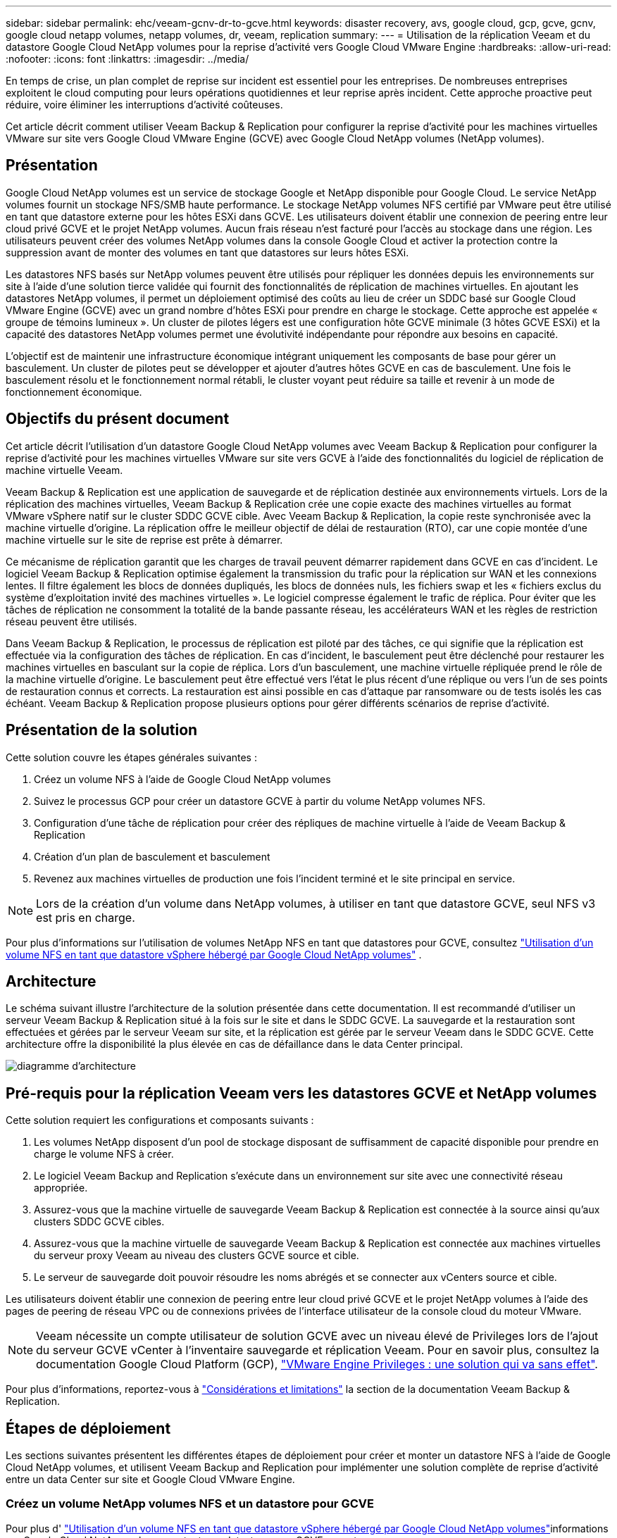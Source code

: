 ---
sidebar: sidebar 
permalink: ehc/veeam-gcnv-dr-to-gcve.html 
keywords: disaster recovery, avs, google cloud, gcp, gcve, gcnv, google cloud netapp volumes, netapp volumes, dr, veeam, replication 
summary:  
---
= Utilisation de la réplication Veeam et du datastore Google Cloud NetApp volumes pour la reprise d'activité vers Google Cloud VMware Engine
:hardbreaks:
:allow-uri-read: 
:nofooter: 
:icons: font
:linkattrs: 
:imagesdir: ../media/


[role="lead"]
En temps de crise, un plan complet de reprise sur incident est essentiel pour les entreprises. De nombreuses entreprises exploitent le cloud computing pour leurs opérations quotidiennes et leur reprise après incident. Cette approche proactive peut réduire, voire éliminer les interruptions d'activité coûteuses.

Cet article décrit comment utiliser Veeam Backup & Replication pour configurer la reprise d'activité pour les machines virtuelles VMware sur site vers Google Cloud VMware Engine (GCVE) avec Google Cloud NetApp volumes (NetApp volumes).



== Présentation

Google Cloud NetApp volumes est un service de stockage Google et NetApp disponible pour Google Cloud. Le service NetApp volumes fournit un stockage NFS/SMB haute performance. Le stockage NetApp volumes NFS certifié par VMware peut être utilisé en tant que datastore externe pour les hôtes ESXi dans GCVE. Les utilisateurs doivent établir une connexion de peering entre leur cloud privé GCVE et le projet NetApp volumes. Aucun frais réseau n'est facturé pour l'accès au stockage dans une région. Les utilisateurs peuvent créer des volumes NetApp volumes dans la console Google Cloud et activer la protection contre la suppression avant de monter des volumes en tant que datastores sur leurs hôtes ESXi.

Les datastores NFS basés sur NetApp volumes peuvent être utilisés pour répliquer les données depuis les environnements sur site à l'aide d'une solution tierce validée qui fournit des fonctionnalités de réplication de machines virtuelles. En ajoutant les datastores NetApp volumes, il permet un déploiement optimisé des coûts au lieu de créer un SDDC basé sur Google Cloud VMware Engine (GCVE) avec un grand nombre d'hôtes ESXi pour prendre en charge le stockage. Cette approche est appelée « groupe de témoins lumineux ». Un cluster de pilotes légers est une configuration hôte GCVE minimale (3 hôtes GCVE ESXi) et la capacité des datastores NetApp volumes permet une évolutivité indépendante pour répondre aux besoins en capacité.

L'objectif est de maintenir une infrastructure économique intégrant uniquement les composants de base pour gérer un basculement. Un cluster de pilotes peut se développer et ajouter d'autres hôtes GCVE en cas de basculement. Une fois le basculement résolu et le fonctionnement normal rétabli, le cluster voyant peut réduire sa taille et revenir à un mode de fonctionnement économique.



== Objectifs du présent document

Cet article décrit l'utilisation d'un datastore Google Cloud NetApp volumes avec Veeam Backup & Replication pour configurer la reprise d'activité pour les machines virtuelles VMware sur site vers GCVE à l'aide des fonctionnalités du logiciel de réplication de machine virtuelle Veeam.

Veeam Backup & Replication est une application de sauvegarde et de réplication destinée aux environnements virtuels. Lors de la réplication des machines virtuelles, Veeam Backup & Replication crée une copie exacte des machines virtuelles au format VMware vSphere natif sur le cluster SDDC GCVE cible. Avec Veeam Backup & Replication, la copie reste synchronisée avec la machine virtuelle d'origine. La réplication offre le meilleur objectif de délai de restauration (RTO), car une copie montée d'une machine virtuelle sur le site de reprise est prête à démarrer.

Ce mécanisme de réplication garantit que les charges de travail peuvent démarrer rapidement dans GCVE en cas d'incident. Le logiciel Veeam Backup & Replication optimise également la transmission du trafic pour la réplication sur WAN et les connexions lentes. Il filtre également les blocs de données dupliqués, les blocs de données nuls, les fichiers swap et les « fichiers exclus du système d'exploitation invité des machines virtuelles ». Le logiciel compresse également le trafic de réplica. Pour éviter que les tâches de réplication ne consomment la totalité de la bande passante réseau, les accélérateurs WAN et les règles de restriction réseau peuvent être utilisés.

Dans Veeam Backup & Replication, le processus de réplication est piloté par des tâches, ce qui signifie que la réplication est effectuée via la configuration des tâches de réplication. En cas d'incident, le basculement peut être déclenché pour restaurer les machines virtuelles en basculant sur la copie de réplica. Lors d'un basculement, une machine virtuelle répliquée prend le rôle de la machine virtuelle d'origine. Le basculement peut être effectué vers l'état le plus récent d'une réplique ou vers l'un de ses points de restauration connus et corrects. La restauration est ainsi possible en cas d'attaque par ransomware ou de tests isolés les cas échéant. Veeam Backup & Replication propose plusieurs options pour gérer différents scénarios de reprise d'activité.



== Présentation de la solution

Cette solution couvre les étapes générales suivantes :

. Créez un volume NFS à l'aide de Google Cloud NetApp volumes
. Suivez le processus GCP pour créer un datastore GCVE à partir du volume NetApp volumes NFS.
. Configuration d'une tâche de réplication pour créer des répliques de machine virtuelle à l'aide de Veeam Backup & Replication
. Création d'un plan de basculement et basculement
. Revenez aux machines virtuelles de production une fois l'incident terminé et le site principal en service.



NOTE: Lors de la création d'un volume dans NetApp volumes, à utiliser en tant que datastore GCVE, seul NFS v3 est pris en charge.

Pour plus d'informations sur l'utilisation de volumes NetApp NFS en tant que datastores pour GCVE, consultez https://cloud.google.com/vmware-engine/docs/vmware-ecosystem/howto-cloud-volumes-datastores-gcve["Utilisation d'un volume NFS en tant que datastore vSphere hébergé par Google Cloud NetApp volumes"] .



== Architecture

Le schéma suivant illustre l'architecture de la solution présentée dans cette documentation. Il est recommandé d'utiliser un serveur Veeam Backup & Replication situé à la fois sur le site et dans le SDDC GCVE. La sauvegarde et la restauration sont effectuées et gérées par le serveur Veeam sur site, et la réplication est gérée par le serveur Veeam dans le SDDC GCVE. Cette architecture offre la disponibilité la plus élevée en cas de défaillance dans le data Center principal.

image::dr-veeam-gcnv-image01.png[diagramme d'architecture]



== Pré-requis pour la réplication Veeam vers les datastores GCVE et NetApp volumes

Cette solution requiert les configurations et composants suivants :

. Les volumes NetApp disposent d'un pool de stockage disposant de suffisamment de capacité disponible pour prendre en charge le volume NFS à créer.
. Le logiciel Veeam Backup and Replication s'exécute dans un environnement sur site avec une connectivité réseau appropriée.
. Assurez-vous que la machine virtuelle de sauvegarde Veeam Backup & Replication est connectée à la source ainsi qu'aux clusters SDDC GCVE cibles.
. Assurez-vous que la machine virtuelle de sauvegarde Veeam Backup & Replication est connectée aux machines virtuelles du serveur proxy Veeam au niveau des clusters GCVE source et cible.
. Le serveur de sauvegarde doit pouvoir résoudre les noms abrégés et se connecter aux vCenters source et cible.


Les utilisateurs doivent établir une connexion de peering entre leur cloud privé GCVE et le projet NetApp volumes à l'aide des pages de peering de réseau VPC ou de connexions privées de l'interface utilisateur de la console cloud du moteur VMware.


NOTE: Veeam nécessite un compte utilisateur de solution GCVE avec un niveau élevé de Privileges lors de l'ajout du serveur GCVE vCenter à l'inventaire sauvegarde et réplication Veeam. Pour en savoir plus, consultez la documentation Google Cloud Platform (GCP), https://cloud.google.com/vmware-engine/docs/private-clouds/classic-console/howto-elevate-privilege["VMware Engine Privileges : une solution qui va sans effet"].

Pour plus d'informations, reportez-vous à https://helpcenter.veeam.com/docs/backup/vsphere/replica_limitations.html?ver=120["Considérations et limitations"] la section de la documentation Veeam Backup & Replication.



== Étapes de déploiement

Les sections suivantes présentent les différentes étapes de déploiement pour créer et monter un datastore NFS à l'aide de Google Cloud NetApp volumes, et utilisent Veeam Backup and Replication pour implémenter une solution complète de reprise d'activité entre un data Center sur site et Google Cloud VMware Engine.



=== Créez un volume NetApp volumes NFS et un datastore pour GCVE

Pour plus d' https://cloud.google.com/vmware-engine/docs/vmware-ecosystem/howto-cloud-volumes-datastores-gcve["Utilisation d'un volume NFS en tant que datastore vSphere hébergé par Google Cloud NetApp volumes"]informations sur Google Cloud NetApp volumes en tant que datastore pour GCVE, reportez-vous au.

Procédez comme suit pour créer et utiliser un datastore NFS pour GCVE à l'aide de NetApp volumes :

.Créez un volume NetApp volumes NFS
[%collapsible%open]
====
Google Cloud NetApp volumes est accessible depuis la console Google Cloud Platform (GCP).

Pour https://cloud.google.com/netapp/volumes/docs/configure-and-use/volumes/create-volume["Créer un volume"] plus d'informations sur cette étape, reportez-vous à la documentation de Google Cloud NetApp volumes.

. Dans un navigateur Web, accédez à https://console.cloud.google.com/[] et connectez-vous à votre console GCP. Recherchez *NetApp volumes* pour commencer.
. Dans l'interface de gestion *NetApp volumes*, cliquez sur *Create* pour commencer à créer un volume NFS.
+
image::dr-veeam-gcnv-image02.png[créer un volume]

+
{nbsp}

. Dans l'assistant *Créer un volume*, remplissez toutes les informations requises :
+
** Nom du volume.
** Pool de stockage sur lequel créer le volume.
** Nom de partage utilisé lors du montage du volume NFS.
** La capacité du volume en Gio.
** Protocole de stockage à utiliser.
** Cochez la case *bloquer le volume de la suppression lorsque les clients sont connectés* (requis par GCVE lors du montage en tant que datastore).
** Règles d'export pour l'accès au volume. Il s'agit des adresses IP des adaptateurs ESXi sur le réseau NFS.
** Planification de snapshots utilisée pour protéger le volume à l'aide de snapshots locaux.
** Si vous le souhaitez, vous pouvez choisir de sauvegarder le volume et/ou de créer des étiquettes pour ce volume.
+

NOTE: Lors de la création d'un volume dans NetApp volumes, à utiliser en tant que datastore GCVE, seul NFS v3 est pris en charge.

+
image::dr-veeam-gcnv-image03.png[créer un volume]

+
{nbsp}

+
image::dr-veeam-gcnv-image04.png[créer un volume]

+
{Nbsp} cliquez sur *Create* pour terminer la création du volume.



. Une fois le volume créé, le chemin d'exportation NFS requis pour monter le volume peut être affiché à partir de la page de propriétés du volume.
+
image::dr-veeam-gcnv-image05.png[propriétés du volume]



====
.Montez le datastore NFS dans GCVE
[%collapsible%open]
====
Au moment d'écrire le processus de montage d'un datastore dans GCVE, vous devez ouvrir un ticket de support GCP pour que le volume soit monté en tant que datastore NFS.

Pour plus d'informations, reportez-vous à la section https://cloud.google.com/vmware-engine/docs/vmware-ecosystem/howto-cloud-volumes-datastores-gcve["Utilisation d'un volume NFS en tant que datastore vSphere hébergé par Google Cloud NetApp volumes"] .

====


=== Répliquer les machines virtuelles vers GCVE et exécuter le plan de basculement et le retour arrière

.Réplication de VM vers un datastore NFS dans GCVE
[%collapsible%open]
====
Veeam Backup & Replication exploite les fonctionnalités Snapshot de VMware vSphere pendant la réplication. Veeam Backup & Replication demande à VMware vSphere de créer un Snapshot de machine virtuelle. Le snapshot de machine virtuelle est la copie instantanée d'une machine virtuelle, qui comprend des disques virtuels, l'état du système, la configuration et les métadonnées. Veeam Backup & Replication utilise le snapshot comme source de données pour la réplication.

Pour répliquer des machines virtuelles, procédez comme suit :

. Ouvrez Veeam Backup & Replication Console.
. Dans l'onglet *Home*, cliquez sur *Replication Job > Virtual machine...*
+
image::dr-veeam-gcnv-image06.png[créer une tâche de réplication de machine virtuelle]

+
{nbsp}

. Sur la page *Name* de l'assistant *New Replication Job*, spécifiez un nom de travail et cochez les cases de contrôle avancé appropriées.
+
** Cochez la case amorçage du réplica si la connectivité entre le site et GCP a une bande passante limitée.
** Cochez la case remappage réseau (pour les sites SDDC GCVE avec différents réseaux) si les segments du SDDC GCVE ne correspondent pas à ceux des réseaux de sites sur site.
** Cochez la case Replica re-IP (pour les sites DR avec un schéma d'adressage IP différent) si le schéma d'adressage IP du site de production sur site diffère du schéma du site GCVE cible.
+
image::dr-veeam-gcnv-image07.png[page nom]

+
{nbsp}



. Sur la page *machines virtuelles*, sélectionnez les machines virtuelles à répliquer dans le datastore NetApp volumes rattaché à un SDDC GCVE. Cliquez sur *Ajouter*, puis dans la fenêtre *Ajouter un objet*, sélectionnez les machines virtuelles ou les conteneurs VM nécessaires et cliquez sur *Ajouter*. Cliquez sur *Suivant*.
+

NOTE: Les machines virtuelles peuvent être placées sur VSAN pour remplir la capacité de datastore VSAN disponible. Dans un cluster piloté, la capacité utilisable d'un cluster VSAN à 3 nœuds sera limitée. Le reste des données peut être facilement placé dans les datastores Google Cloud NetApp volumes afin de pouvoir restaurer les machines virtuelles. Par la suite, le cluster peut être étendu pour répondre aux exigences de processeur/mètre.

+
image::dr-veeam-gcnv-image08.png[Sélectionnez les machines virtuelles à répliquer]

+
{nbsp}

. Sur la page *destination*, sélectionnez la destination en tant que cluster/hôtes SDDC GCVE et le pool de ressources approprié, le dossier VM et le datastore NetApp volumes pour les répliques VM. Cliquez sur *Suivant* pour continuer.
+
image::dr-veeam-gcnv-image09.png[sélectionnez les détails de la destination]

+
{nbsp}

. Sur la page *réseau*, créez le mappage entre les réseaux virtuels source et cible selon vos besoins. Cliquez sur *Suivant* pour continuer.
+
image::dr-veeam-gcnv-image10.png[mappage réseau]

+
{nbsp}

. Sur la page *Re-IP*, cliquez sur le bouton *Ajouter...* pour ajouter une nouvelle règle re-ip. Remplissez les plages d'adresses ip de la machine virtuelle source et cible pour spécifier la mise en réseau qui sera appliquée à la machine virtuelle source en cas de basculement. Utilisez des astérisques pour spécifier une plage d'adresses est indiquée pour cet octet. Cliquez sur *Suivant* pour continuer.
+
image::dr-veeam-gcnv-image11.png[Page re-IP]

+
{nbsp}

. Sur la page *Paramètres du travail*, spécifiez le référentiel de sauvegarde qui stocke les métadonnées pour les répliques VM, la stratégie de rétention et sélectionnez le bouton en bas pour le bouton *Avancé...* en bas pour les paramètres de travail supplémentaires. Cliquez sur *Suivant* pour continuer.
. Sur le *transfert de données*, sélectionnez les serveurs proxy qui résident sur les sites source et cible, et laissez l'option Direct sélectionnée. Les accélérateurs WAN peuvent également être sélectionnés ici, s'ils sont configurés. Cliquez sur *Suivant* pour continuer.
+
image::dr-veeam-gcnv-image12.png[Transfert de données]

+
{nbsp}

. Sur la page *Guest Processing*, cochez la case *Enable application-Aware processing* selon les besoins et sélectionnez *Guest OS credentials*. Cliquez sur *Suivant* pour continuer.
+
image::dr-veeam-gcnv-image13.png[Traitement des clients]

+
{nbsp}

. Sur la page *Schedule*, définissez les heures et la fréquence d'exécution de la tâche de réplication. Cliquez sur *Suivant* pour continuer.
+
image::dr-veeam-gcnv-image14.png[Page Programme]

+
{nbsp}

. Enfin, passez en revue les paramètres du travail sur la page *Résumé*. Cochez la case *Exécuter le travail lorsque je clique sur Terminer*, puis cliquez sur *Terminer* pour terminer la création du travail de réplication.
. Une fois exécutée, la tâche de réplication peut être affichée dans la fenêtre d'état de la tâche.
+
image::dr-veeam-gcnv-image15.png[Fenêtre d'état du travail]

+
Pour plus d'informations sur la réplication Veeam, reportez-vous à la section link:https://helpcenter.veeam.com/docs/backup/vsphere/replication_process.html?ver=120["Fonctionnement de la réplication"]



====
.Créer un plan de basculement
[%collapsible%open]
====
Lorsque la réplication ou l'amorçage initial est terminé, créez le plan de basculement. Le plan de basculement permet d'effectuer automatiquement le basculement des machines virtuelles dépendantes une par une ou en tant que groupe. La planification de basculement est la référence pour l'ordre dans lequel les machines virtuelles sont traitées, y compris les retards de démarrage. Le plan de basculement permet également de s'assurer que les machines virtuelles dépendantes stratégiques sont déjà en cours d'exécution.

Une fois la réplication ou l'amorçage initial terminé, créez un plan de basculement. Ce plan sert de référence stratégique pour l'orchestration du basculement des machines virtuelles dépendantes, individuellement ou en groupe. Il définit l'ordre de traitement des machines virtuelles, intègre les retards de démarrage nécessaires et veille à ce que les machines virtuelles dépendantes critiques soient opérationnelles avant les autres. En mettant en place un plan de basculement bien structuré, les entreprises peuvent rationaliser leur processus de reprise après incident, en réduisant les temps d'arrêt et en préservant l'intégrité des systèmes interdépendants lors d'un basculement.

Lors de la création du plan, Veeam Backup & Replication identifie automatiquement les points de restauration les plus récents pour initier les répliques de machine virtuelle.


NOTE: Le plan de basculement ne peut être créé qu'une fois la réplication initiale terminée et les répliques de machine virtuelle à l'état prêt.


NOTE: Le nombre maximum de machines virtuelles pouvant être démarrées simultanément lors de l'exécution d'un plan de basculement est de 10.


NOTE: Pendant le processus de basculement, les machines virtuelles source ne sont pas hors tension.

Pour créer le *Plan de basculement*, procédez comme suit :

. Dans la vue *Accueil*, cliquez sur le bouton *Plan de basculement* dans la section *Restaurer*. Dans la liste déroulante, sélectionnez *VMware vSphere...*
+
image::dr-veeam-gcnv-image16.png[Création d'un plan de basculement]

+
{nbsp}

. Sur la page *général* de l'assistant *Nouveau plan de basculement*, indiquez un nom et une description du plan. Des scripts de pré et post-basculement peuvent être ajoutés si nécessaire. Par exemple, exécutez un script pour arrêter les machines virtuelles avant de démarrer les machines virtuelles répliquées.
+
image::dr-veeam-gcnv-image17.png[Page général]

+
{nbsp}

. Sur la page *machines virtuelles*, cliquez sur le bouton *Ajouter VM* et sélectionnez *à partir des répliques...*. Choisissez les machines virtuelles à intégrer au plan de basculement, puis modifiez l'ordre de démarrage de la machine virtuelle et les délais de démarrage requis pour répondre aux dépendances des applications.
+
image::dr-veeam-gcnv-image18.png[machines virtuelles]

+
{nbsp}

+
image::dr-veeam-gcnv-image19.png[Ordre de démarrage et retards]

+
{nbsp}

+
Cliquez sur *appliquer* pour continuer.

. Enfin, passez en revue tous les paramètres du plan de basculement et cliquez sur *Terminer* pour créer le plan de basculement.


Pour plus d'informations sur la création de tâches de réplication, reportez-vous link:https://helpcenter.veeam.com/docs/backup/vsphere/replica_job.html?ver=120["Création de travaux de réplication"]à la section .

====
.Exécutez le plan de basculement
[%collapsible%open]
====
Lors du basculement, la machine virtuelle source du site de production bascule sur sa réplique sur le site de reprise après incident. Dans le cadre de ce processus, Veeam Backup & Replication restaure le réplica de la machine virtuelle vers le point de restauration requis et transfère toutes les activités d'E/S depuis la machine virtuelle source vers son réplica. Les réplicas servent non seulement pour les incidents réels, mais aussi pour la simulation des exercices de reprise après incident. Lors de la simulation de basculement, la machine virtuelle source continue de s'exécuter. Une fois les tests nécessaires terminés, le basculement peut être annulé et les opérations reprennent normalement.


NOTE: Assurez-vous que la segmentation réseau est en place pour éviter les conflits d'adresses IP lors du basculement.

Pour démarrer le plan de basculement, procédez comme suit :

. Pour commencer, dans la vue *Accueil*, cliquez sur *répliques > plans de basculement* dans le menu de gauche, puis sur le bouton *Démarrer*. Vous pouvez également utiliser le bouton *Démarrer à...* pour basculer vers un point de restauration antérieur.
+
image::dr-veeam-gcnv-image20.png[Démarrer le plan de basculement]

+
{nbsp}

. Surveillez la progression du basculement dans la fenêtre *exécution du plan de basculement*.
+
image::dr-veeam-gcnv-image21.png[Surveiller la progression du basculement]

+
{nbsp}




NOTE: Veeam Backup & Replication arrête toutes les activités de réplication de la machine virtuelle source jusqu'à ce que son réplica revienne à l'état prêt.

Pour plus d'informations sur les plans de basculement, reportez-vous à la section link:https://helpcenter.veeam.com/docs/backup/vsphere/failover_plan.html?ver=120["Plans de basculement"].

====
.Restauration vers le site de production
[%collapsible%open]
====
La réalisation d'un basculement est considérée comme une étape intermédiaire et doit être finalisée en fonction de l'exigence. Les options sont les suivantes :

* *Retour en production* - revenir à la machine virtuelle d'origine et synchroniser toutes les modifications apportées pendant la période active de la réplique vers la machine virtuelle source.



NOTE: Pendant le rétablissement, les modifications sont transférées mais ne sont pas appliquées immédiatement. Sélectionnez *COMMIT. Retour arrière* une fois la fonctionnalité de la machine virtuelle d'origine vérifiée. Vous pouvez également choisir *Annuler le retour arrière* pour revenir à la réplique de la machine virtuelle si la machine virtuelle d'origine présente un comportement inattendu.

* *Annuler le basculement* - revenir à la machine virtuelle d'origine, en abandonnant toutes les modifications apportées à la réplique de la machine virtuelle pendant sa période opérationnelle.
* *Basculement permanent* - basculez de manière permanente de la machine virtuelle d'origine vers sa réplique, établissant la réplique comme nouvelle machine virtuelle primaire pour les opérations en cours.


Dans ce scénario, l'option « revenir à la production » a été sélectionnée.

Pour effectuer un retour arrière sur le site de production, procédez comme suit :

. Dans la vue *Accueil*, cliquez sur *répliques > Active* dans le menu de gauche. Sélectionnez les machines virtuelles à inclure et cliquez sur le bouton *revenir à la production* dans le menu supérieur.
+
image::dr-veeam-gcnv-image22.png[Démarrer le rétablissement]

+
{nbsp}

. Sur la page *Replica* de l'assistant *Failback*, sélectionnez les répliques à inclure dans le travail de restauration automatique.
. Sur la page *destination*, sélectionnez *Retour arrière à la VM* d'origine et cliquez sur *Suivant* pour continuer.
+
image::dr-veeam-gcnv-image23.png[Basculement vers la machine virtuelle d'origine]

+
{nbsp}

. Sur la page *Failback mode*, sélectionnez *Auto* pour lancer le retour arrière le plus rapidement possible.
+
image::dr-veeam-gcnv-image24.png[Mode de restauration automatique]

+
{nbsp}

. Sur la page *Résumé*, choisissez si *mettre sous tension la machine virtuelle cible après la restauration*, puis cliquez sur Terminer pour démarrer le travail de restauration.
+
image::dr-veeam-gcnv-image25.png[Résumé du travail de restauration]

+
{nbsp}



La validation du retour arrière finalise l'opération de restauration, confirmant ainsi l'intégration réussie des modifications dans la machine virtuelle de production. Lorsqu'elle est validée, Veeam Backup & Replication reprend les activités de réplication régulières pour la machine virtuelle de production restaurée. L'état de la réplique restaurée passe de _Failback_ à _Ready_.

. Pour valider le retour arrière, accédez à *replicas > Active*, sélectionnez les VM à valider, cliquez avec le bouton droit de la souris et sélectionnez *commit retour arrière*.
+
image::dr-veeam-gcnv-image26.png[Validation du retour arrière]

+
{nbsp}

+
image::dr-veeam-gcnv-image27.png[Validation du retour arrière réussie]

+
{Nbsp} une fois le retour en production réussi, les machines virtuelles sont toutes restaurées sur le site de production d'origine.



Pour plus d'informations sur le processus de restauration, reportez-vous à la documentation Veeam pour link:https://helpcenter.veeam.com/docs/backup/vsphere/failover_failback.html?ver=120["Basculement et retour arrière pour la réplication"].

====


== Conclusion

Grâce à la fonctionnalité de datastore de Google Cloud NetApp volumes, Veeam et d'autres outils tiers validés sont en mesure de proposer des solutions économiques de reprise d'activité. En utilisant des clusters Pilot light au lieu de grands clusters dédiés pour les réplicas de machines virtuelles, les entreprises peuvent réduire considérablement leurs dépenses. Cette approche permet de mettre en place des stratégies de reprise après incident sur mesure qui exploitent les solutions de sauvegarde internes existantes pour la reprise après incident basée sur le cloud, sans recourir à d'autres data centers sur site. En cas d'incident, le basculement peut être initié en un seul clic ou configuré pour s'exécuter automatiquement, garantissant ainsi la continuité de l'activité avec un temps d'arrêt minimal.

Pour en savoir plus sur ce processus, n'hésitez pas à suivre la vidéo de présentation détaillée.

video::b2fb8597-c3fe-49e2-8a84-b1f10118db6d[panopto,width=Video walkthrough of the solution]